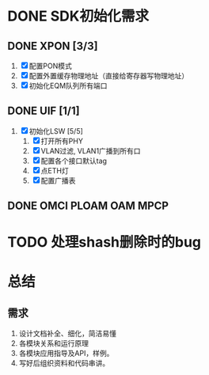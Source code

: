 * DONE SDK初始化需求
  CLOSED: [2013-12-28 六 15:29]
** DONE XPON [3/3]
   CLOSED: [2013-12-27 五 08:22]
1) [X] 配置PON模式
2) [X] 配置外置缓存物理地址（直接给寄存器写物理地址）
3) [X] 初始化EQM队列所有端口

** DONE UIF [1/1]
   CLOSED: [2013-12-27 五 08:22]
1) [X] 初始化LSW [5/5]
   1) [X] 打开所有PHY
   2) [X] VLAN过滤, VLAN1广播到所有口
   3) [X] 配置各个接口默认tag
   4) [X] 点ETH灯
   5) [X] 配置广播表

** DONE OMCI PLOAM OAM MPCP
   CLOSED: [2013-12-27 五 08:22]
* TODO 处理shash删除时的bug
* 总结
** 需求
1. 设计文档补全、细化，简洁易懂
2. 各模块关系和运行原理
3. 各模块应用指导及API，样例。
4. 写好后组织资料和代码串讲。
